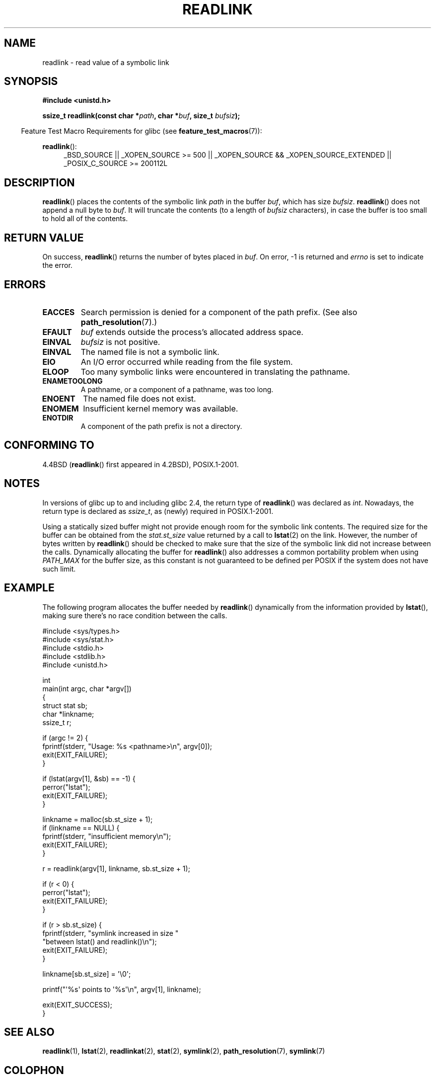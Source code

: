 .\" Copyright (c) 1983, 1991 The Regents of the University of California.
.\" And Copyright (C) 2011 Guillem Jover <guillem@hadrons.org>
.\" All rights reserved.
.\"
.\" %%%LICENSE_START(BSD_4_CLAUSE_UCB)
.\" Redistribution and use in source and binary forms, with or without
.\" modification, are permitted provided that the following conditions
.\" are met:
.\" 1. Redistributions of source code must retain the above copyright
.\"    notice, this list of conditions and the following disclaimer.
.\" 2. Redistributions in binary form must reproduce the above copyright
.\"    notice, this list of conditions and the following disclaimer in the
.\"    documentation and/or other materials provided with the distribution.
.\" 3. All advertising materials mentioning features or use of this software
.\"    must display the following acknowledgement:
.\"	This product includes software developed by the University of
.\"	California, Berkeley and its contributors.
.\" 4. Neither the name of the University nor the names of its contributors
.\"    may be used to endorse or promote products derived from this software
.\"    without specific prior written permission.
.\"
.\" THIS SOFTWARE IS PROVIDED BY THE REGENTS AND CONTRIBUTORS ``AS IS'' AND
.\" ANY EXPRESS OR IMPLIED WARRANTIES, INCLUDING, BUT NOT LIMITED TO, THE
.\" IMPLIED WARRANTIES OF MERCHANTABILITY AND FITNESS FOR A PARTICULAR PURPOSE
.\" ARE DISCLAIMED.  IN NO EVENT SHALL THE REGENTS OR CONTRIBUTORS BE LIABLE
.\" FOR ANY DIRECT, INDIRECT, INCIDENTAL, SPECIAL, EXEMPLARY, OR CONSEQUENTIAL
.\" DAMAGES (INCLUDING, BUT NOT LIMITED TO, PROCUREMENT OF SUBSTITUTE GOODS
.\" OR SERVICES; LOSS OF USE, DATA, OR PROFITS; OR BUSINESS INTERRUPTION)
.\" HOWEVER CAUSED AND ON ANY THEORY OF LIABILITY, WHETHER IN CONTRACT, STRICT
.\" LIABILITY, OR TORT (INCLUDING NEGLIGENCE OR OTHERWISE) ARISING IN ANY WAY
.\" OUT OF THE USE OF THIS SOFTWARE, EVEN IF ADVISED OF THE POSSIBILITY OF
.\" SUCH DAMAGE.
.\" %%%LICENSE_END
.\"
.\"     @(#)readlink.2	6.8 (Berkeley) 3/10/91
.\"
.\" Modified Sat Jul 24 00:10:21 1993 by Rik Faith (faith@cs.unc.edu)
.\" Modified Tue Jul  9 23:55:17 1996 by aeb
.\" Modified Fri Jan 24 00:26:00 1997 by aeb
.\" 2011-09-20, Guillem Jover <guillem@hadrons.org>:
.\"     Added text on dynamically allocating buffer + example program
.\"
.TH READLINK 2 2011-09-20 "Linux" "Linux Programmer's Manual"
.SH NAME
readlink \- read value of a symbolic link
.SH SYNOPSIS
.B #include <unistd.h>
.sp
.BI "ssize_t readlink(const char *" path ", char *" buf ", size_t " bufsiz );
.sp
.in -4n
Feature Test Macro Requirements for glibc (see
.BR feature_test_macros (7)):
.in
.sp
.ad l
.BR readlink ():
.RS 4
_BSD_SOURCE || _XOPEN_SOURCE\ >=\ 500 ||
_XOPEN_SOURCE\ &&\ _XOPEN_SOURCE_EXTENDED || _POSIX_C_SOURCE\ >=\ 200112L
.RE
.ad b
.SH DESCRIPTION
.BR readlink ()
places the contents of the symbolic link
.I path
in the buffer
.IR buf ,
which has size
.IR bufsiz .
.BR readlink ()
does not append a null byte to
.IR buf .
It will truncate the contents (to a length of
.I bufsiz
characters), in case the buffer is too small to hold all of the contents.
.SH RETURN VALUE
On success,
.BR readlink ()
returns the number of bytes placed in
.IR buf .
On error, \-1 is returned and
.I errno
is set to indicate the error.
.SH ERRORS
.TP
.B EACCES
Search permission is denied for a component of the path prefix.
(See also
.BR path_resolution (7).)
.TP
.B EFAULT
.I buf
extends outside the process's allocated address space.
.TP
.B EINVAL
.I bufsiz
is not positive.
.\" At the glibc level, bufsiz is unsigned, so this error can only occur
.\" if bufsiz==0.  However, the in the kernel syscall, bufsiz is signed,
.\" and this error can also occur if bufsiz < 0.
.\" See: http://thread.gmane.org/gmane.linux.man/380
.\" Subject: [patch 0/3] [RFC] kernel/glibc mismatch of "readlink" syscall?
.TP
.B EINVAL
The named file is not a symbolic link.
.TP
.B EIO
An I/O error occurred while reading from the file system.
.TP
.B ELOOP
Too many symbolic links were encountered in translating the pathname.
.TP
.B ENAMETOOLONG
A pathname, or a component of a pathname, was too long.
.TP
.B ENOENT
The named file does not exist.
.TP
.B ENOMEM
Insufficient kernel memory was available.
.TP
.B ENOTDIR
A component of the path prefix is not a directory.
.SH CONFORMING TO
4.4BSD
.RB ( readlink ()
first appeared in 4.2BSD),
POSIX.1-2001.
.SH NOTES
In versions of glibc up to and including glibc 2.4, the return type of
.BR readlink ()
was declared as
.IR int .
Nowadays, the return type is declared as
.IR ssize_t ,
as (newly) required in POSIX.1-2001.

Using a statically sized buffer might not provide enough room for the
symbolic link contents.
The required size for the buffer can be obtained from the
.I stat.st_size
value returned by a call to
.BR lstat (2)
on the link.
However, the number of bytes written by
.BR readlink ()
should be checked to make sure that the size of the
symbolic link did not increase between the calls.
Dynamically allocating the buffer for
.BR readlink ()
also addresses a common portability problem when using
.I PATH_MAX
for the buffer size,
as this constant is not guaranteed to be defined per POSIX
if the system does not have such limit.
.SH EXAMPLE
The following program allocates the buffer needed by
.BR readlink ()
dynamically from the information provided by
.BR lstat (),
making sure there's no race condition between the calls.
.nf

#include <sys/types.h>
#include <sys/stat.h>
#include <stdio.h>
#include <stdlib.h>
#include <unistd.h>

int
main(int argc, char *argv[])
{
    struct stat sb;
    char *linkname;
    ssize_t r;

    if (argc != 2) {
        fprintf(stderr, "Usage: %s <pathname>\\n", argv[0]);
        exit(EXIT_FAILURE);
    }

    if (lstat(argv[1], &sb) == \-1) {
        perror("lstat");
        exit(EXIT_FAILURE);
    }

    linkname = malloc(sb.st_size + 1);
    if (linkname == NULL) {
        fprintf(stderr, "insufficient memory\\n");
        exit(EXIT_FAILURE);
    }

    r = readlink(argv[1], linkname, sb.st_size + 1);

    if (r < 0) {
        perror("lstat");
        exit(EXIT_FAILURE);
    }

    if (r > sb.st_size) {
        fprintf(stderr, "symlink increased in size "
                        "between lstat() and readlink()\\n");
        exit(EXIT_FAILURE);
    }

    linkname[sb.st_size] = \(aq\\0\(aq;

    printf("\(aq%s\(aq points to \(aq%s\(aq\\n", argv[1], linkname);

    exit(EXIT_SUCCESS);
}
.fi
.SH SEE ALSO
.BR readlink (1),
.BR lstat (2),
.BR readlinkat (2),
.BR stat (2),
.BR symlink (2),
.BR path_resolution (7),
.BR symlink (7)
.SH COLOPHON
This page is part of release 3.52 of the Linux
.I man-pages
project.
A description of the project,
and information about reporting bugs,
can be found at
\%http://www.kernel.org/doc/man\-pages/.
